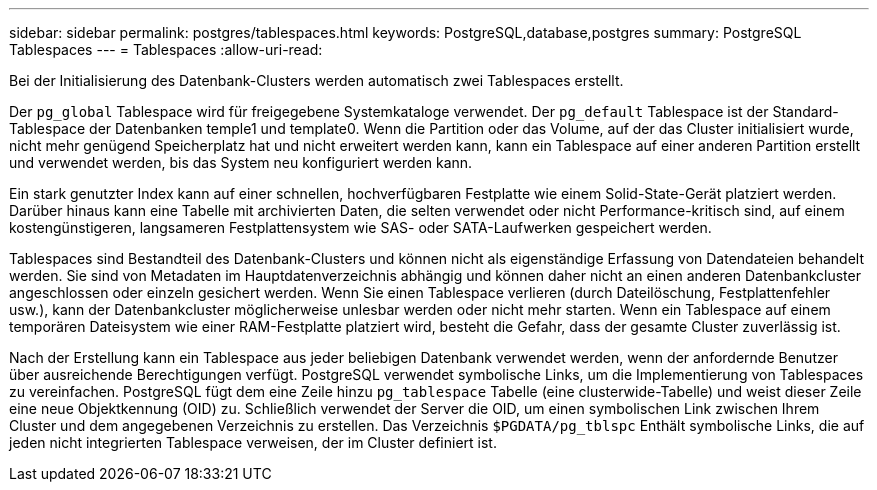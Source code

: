 ---
sidebar: sidebar 
permalink: postgres/tablespaces.html 
keywords: PostgreSQL,database,postgres 
summary: PostgreSQL Tablespaces 
---
= Tablespaces
:allow-uri-read: 


[role="lead"]
Bei der Initialisierung des Datenbank-Clusters werden automatisch zwei Tablespaces erstellt.

Der `pg_global` Tablespace wird für freigegebene Systemkataloge verwendet. Der `pg_default` Tablespace ist der Standard-Tablespace der Datenbanken temple1 und template0. Wenn die Partition oder das Volume, auf der das Cluster initialisiert wurde, nicht mehr genügend Speicherplatz hat und nicht erweitert werden kann, kann ein Tablespace auf einer anderen Partition erstellt und verwendet werden, bis das System neu konfiguriert werden kann.

Ein stark genutzter Index kann auf einer schnellen, hochverfügbaren Festplatte wie einem Solid-State-Gerät platziert werden. Darüber hinaus kann eine Tabelle mit archivierten Daten, die selten verwendet oder nicht Performance-kritisch sind, auf einem kostengünstigeren, langsameren Festplattensystem wie SAS- oder SATA-Laufwerken gespeichert werden.

Tablespaces sind Bestandteil des Datenbank-Clusters und können nicht als eigenständige Erfassung von Datendateien behandelt werden. Sie sind von Metadaten im Hauptdatenverzeichnis abhängig und können daher nicht an einen anderen Datenbankcluster angeschlossen oder einzeln gesichert werden. Wenn Sie einen Tablespace verlieren (durch Dateilöschung, Festplattenfehler usw.), kann der Datenbankcluster möglicherweise unlesbar werden oder nicht mehr starten. Wenn ein Tablespace auf einem temporären Dateisystem wie einer RAM-Festplatte platziert wird, besteht die Gefahr, dass der gesamte Cluster zuverlässig ist.

Nach der Erstellung kann ein Tablespace aus jeder beliebigen Datenbank verwendet werden, wenn der anfordernde Benutzer über ausreichende Berechtigungen verfügt. PostgreSQL verwendet symbolische Links, um die Implementierung von Tablespaces zu vereinfachen. PostgreSQL fügt dem eine Zeile hinzu `pg_tablespace` Tabelle (eine clusterwide-Tabelle) und weist dieser Zeile eine neue Objektkennung (OID) zu. Schließlich verwendet der Server die OID, um einen symbolischen Link zwischen Ihrem Cluster und dem angegebenen Verzeichnis zu erstellen. Das Verzeichnis `$PGDATA/pg_tblspc` Enthält symbolische Links, die auf jeden nicht integrierten Tablespace verweisen, der im Cluster definiert ist.
